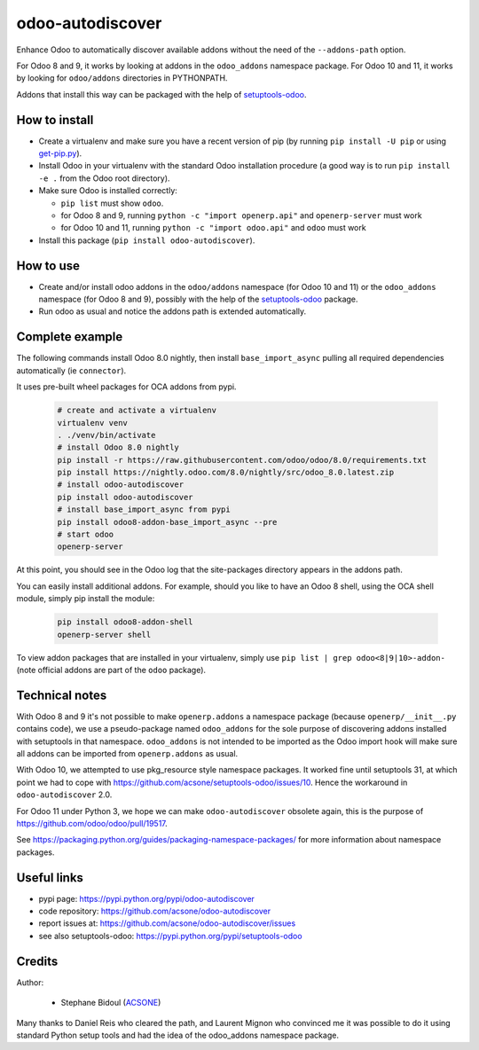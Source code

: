 odoo-autodiscover
=================

.. image:: https://img.shields.io/badge/licence-LGPL--3-blue.svg
   :target: http://www.gnu.org/licenses/lgpl-3.0-standalone.html
   :alt: License: LGPL-3
.. image:: https://badge.fury.io/py/odoo-autodiscover.svg
    :target: https://badge.fury.io/py/odoo-autodiscover
.. image:: https://travis-ci.org/acsone/odoo-autodiscover.svg?branch=master
   :target: https://travis-ci.org/acsone/odoo-autodiscover

Enhance Odoo to automatically discover available addons without the need of 
the ``--addons-path`` option.

For Odoo 8 and 9, it works by looking at addons in the 
``odoo_addons`` namespace package. For Odoo 10 and 11, it
works by looking for ``odoo/addons`` directories in PYTHONPATH.

Addons that install this way can be packaged with the help of
`setuptools-odoo <https://pypi.python.org/pypi/setuptools-odoo>`_.

How to install
~~~~~~~~~~~~~~

* Create a virtualenv and make sure you have a recent version of pip
  (by running ``pip install -U pip`` or using
  `get-pip.py <https://bootstrap.pypa.io/get-pip.py>`_).
* Install Odoo in your virtualenv with the standard Odoo installation procedure
  (a good way is to run ``pip install -e .`` from the Odoo root directory).
* Make sure Odoo is installed correctly:

  * ``pip list`` must show ``odoo``.
  * for Odoo 8 and 9, running ``python -c "import openerp.api"`` 
    and ``openerp-server`` must work
  * for Odoo 10 and 11, running ``python -c "import odoo.api"`` 
    and ``odoo`` must work 

* Install this package (``pip install odoo-autodiscover``).

How to use
~~~~~~~~~~

* Create and/or install odoo addons in the ``odoo/addons`` namespace (for Odoo 10 and 11) 
  or the ``odoo_addons`` namespace (for Odoo 8 and 9),
  possibly with the help of the `setuptools-odoo
  <https://pypi.python.org/pypi/setuptools-odoo>`_ package.
* Run odoo as usual and notice the addons path is extended automatically.

Complete example
~~~~~~~~~~~~~~~~

The following commands install Odoo 8.0 nightly, then
install ``base_import_async`` pulling all required dependencies
automatically (ie ``connector``).

It uses pre-built wheel packages for OCA addons from pypi.

  .. code:: Bash

    # create and activate a virtualenv
    virtualenv venv
    . ./venv/bin/activate
    # install Odoo 8.0 nightly
    pip install -r https://raw.githubusercontent.com/odoo/odoo/8.0/requirements.txt
    pip install https://nightly.odoo.com/8.0/nightly/src/odoo_8.0.latest.zip
    # install odoo-autodiscover
    pip install odoo-autodiscover
    # install base_import_async from pypi
    pip install odoo8-addon-base_import_async --pre
    # start odoo
    openerp-server

At this point, you should see in the Odoo log that the site-packages directory appears in the addons path.

You can easily install additional addons. For example, should you like to have an Odoo 8 shell, 
using the OCA shell module, simply pip install the module:

  .. code:: Bash

    pip install odoo8-addon-shell
    openerp-server shell

To view addon packages that are installed in your virtualenv,
simply use ``pip list | grep odoo<8|9|10>-addon-`` (note official addons
are part of the ``odoo`` package).

Technical notes
~~~~~~~~~~~~~~~

With Odoo 8 and 9 it's not possible to make ``openerp.addons`` a namespace package
(because ``openerp/__init__.py`` contains code), we use a pseudo-package named
``odoo_addons`` for the sole purpose of discovering addons installed with
setuptools in that namespace. ``odoo_addons`` is not intended to be imported
as the Odoo import hook will make sure all addons can be imported from
``openerp.addons`` as usual.

With Odoo 10, we attempted to use pkg_resource style namespace packages.
It worked fine until setuptools 31, at which point we had to cope with
https://github.com/acsone/setuptools-odoo/issues/10. Hence the workaround
in ``odoo-autodiscover`` 2.0.

For Odoo 11 under Python 3, we hope we can make ``odoo-autodiscover`` obsolete
again, this is the purpose of https://github.com/odoo/odoo/pull/19517.

See https://packaging.python.org/guides/packaging-namespace-packages/ for more
information about namespace packages.

Useful links
~~~~~~~~~~~~

* pypi page: https://pypi.python.org/pypi/odoo-autodiscover
* code repository: https://github.com/acsone/odoo-autodiscover
* report issues at: https://github.com/acsone/odoo-autodiscover/issues
* see also setuptools-odoo: https://pypi.python.org/pypi/setuptools-odoo

Credits
~~~~~~~

Author:

  * Stephane Bidoul (`ACSONE <http://acsone.eu/>`_)

Many thanks to Daniel Reis who cleared the path, and Laurent Mignon who convinced
me it was possible to do it using standard Python setup tools and had the idea of
the odoo_addons namespace package.
